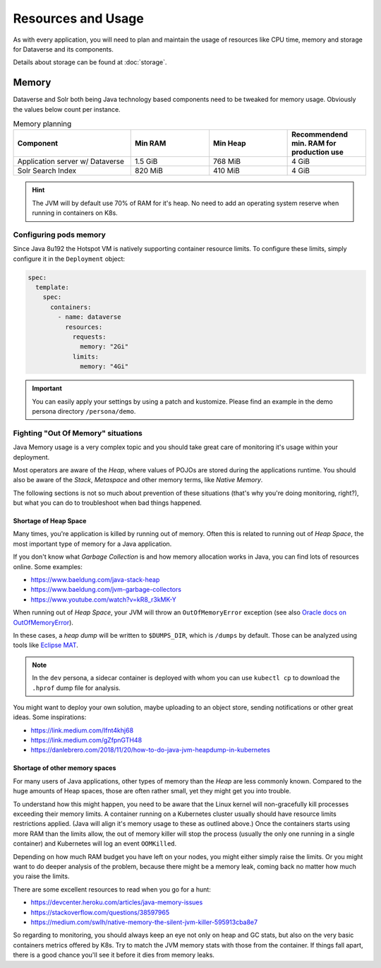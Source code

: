 ===================
Resources and Usage
===================

As with every application, you will need to plan and maintain the usage of
resources like CPU time, memory and storage for Dataverse and its components.

Details about storage can be found at :doc:`storage`.

Memory
------

Dataverse and Solr both being Java technology based components need to be
tweaked for memory usage. Obviously the values below count per instance.

.. list-table:: Memory planning
  :widths: 30 20 20 20
  :header-rows: 1

  * - Component
    - Min RAM
    - Min Heap
    - Recommendend min. RAM
      for production use
  * - Application server w/ Dataverse
    - 1.5 GiB
    - 768 MiB
    - 4 GiB
  * - Solr Search Index
    - 820 MiB
    - 410 MiB
    - 4 GiB

.. hint::
  The JVM will by default use 70% of RAM for it's heap. No need to add an
  operating system reserve when running in containers on K8s.

Configuring pods memory
^^^^^^^^^^^^^^^^^^^^^^^

Since Java 8u192 the Hotspot VM is natively supporting container resource limits.
To configure these limits, simply configure it in the ``Deployment`` object:

.. code-block:: yaml

  spec:
    template:
      spec:
        containers:
          - name: dataverse
            resources:
              requests:
                memory: "2Gi"
              limits:
                memory: "4Gi"

.. important::

  You can easily apply your settings by using a patch and kustomize. Please find
  an example in the demo persona directory ``/persona/demo``.

.. seealso::

  For development or demo use, you'll be good in most cases with much less.
  You need to ensure the JVM uses at least ~800 MiB for heap space.
  Using less heap space will not even deploy successfully.

  How much RAM is used at max for Java Heap can be easily adjusted by using the
  JVM option ``-XX:MaxRAMPercentage=xx.x``. For your convenience this has been
  simplified by supporting an environment variable ``${MEM_MAX_RAM_PERCENTAGE}``,
  see hidden example below. *Please keep in mind: value must be a floating point
  value!*

  .. toggle-header::
    :header: Development values are hidden on purpose to avoid confusion. *Expand/hide*

    1.5 GiB RAM means ~1 GiB of heap space using the 70% default setting, which is safe.
    You can tweak the setting to match your necessities like below:

    .. code-block:: yaml

      spec:
        template:
          spec:
            containers:
              - name: dataverse
                resources:
                  requests:
                    memory: "1.0Gi"
                  limits:
                    memory: "1.5Gi"
                env:
                  - name: MEM_MAX_RAM_PERCENTAGE
                    value: "50.0"

Fighting "Out Of Memory" situations
^^^^^^^^^^^^^^^^^^^^^^^^^^^^^^^^^^^
Java Memory usage is a very complex topic and you should take great care of
monitoring it's usage within your deployment.

Most operators are aware of the *Heap*, where values of POJOs are stored during
the applications runtime. You should also be aware of the *Stack*, *Metaspace*
and other memory terms, like *Native Memory*.

The following sections is not so much about prevention of these situations
(that's why you're doing monitoring, right?), but what you can do to troubleshoot
when bad things happened.



Shortage of Heap Space
......................

Many times, you're application is killed by running out of memory. Often this is
related to running out of *Heap Space*, the most important type of memory for a
Java application.

If you don't know what *Garbage Collection* is and how memory allocation works
in Java, you can find lots of resources online. Some examples:

- https://www.baeldung.com/java-stack-heap
- https://www.baeldung.com/jvm-garbage-collectors
- https://www.youtube.com/watch?v=kR8_r3kMK-Y

When running out of *Heap Space*, your JVM will throw an ``OutOfMemoryError``
exception (see also `Oracle docs on OutOfMemoryError`_).

In these cases, a *heap dump* will be written to ``$DUMPS_DIR``, which is
``/dumps`` by default. Those can be analyzed using tools like `Eclipse MAT`_.

.. note::
  In the ``dev`` persona, a sidecar container is deployed with whom you
  can use ``kubectl cp`` to download the ``.hprof`` dump file for analysis.

You might want to deploy your own solution, maybe uploading to an object store,
sending notifications or other great ideas. Some inspirations:

- https://link.medium.com/Ifnt4khj68
- https://link.medium.com/gZfpnGTH48
- https://danlebrero.com/2018/11/20/how-to-do-java-jvm-heapdump-in-kubernetes



Shortage of other memory spaces
...............................
For many users of Java applications, other types of memory than the *Heap* are
less commonly known. Compared to the huge amounts of Heap spaces, those are
often rather small, yet they might get you into trouble.

To understand how this might happen, you need to be aware that the Linux kernel
will non-gracefully kill processes exceeding their memory limits. A container
running on a Kubernetes cluster usually should have resource limits restrictions
applied. (Java will align it's memory usage to these as outlined above.) Once
the containers starts using more RAM than the limits allow, the out of memory
killer will stop the process (usually the only one running in a single container)
and Kubernetes will log an event ``OOMKilled``.

Depending on how much RAM budget you have left on your nodes, you might either
simply raise the limits. Or you might want to do deeper analysis of the problem,
because there might be a memory leak, coming back no matter how much you raise
the limits.

There are some excellent resources to read when you go for a hunt:

- https://devcenter.heroku.com/articles/java-memory-issues
- https://stackoverflow.com/questions/38597965
- https://medium.com/swlh/native-memory-the-silent-jvm-killer-595913cba8e7

So regarding to monitoring, you should always keep an eye not only on heap
and GC stats, but also on the very basic containers metrics offered by K8s.
Try to match the JVM memory stats with those from the container. If things
fall apart, there is a good chance you'll see it before it dies from memory leaks.




.. _Oracle docs on OutOfMemoryError: https://docs.oracle.com/javase/8/docs/technotes/guides/troubleshoot/memleaks002.html
.. _Eclipse MAT: https://www.eclipse.org/mat/

